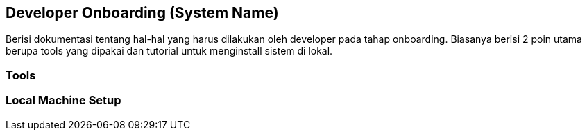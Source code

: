 == Developer Onboarding (System Name)

Berisi dokumentasi tentang hal-hal yang harus dilakukan oleh developer
pada tahap onboarding. Biasanya berisi 2 poin utama berupa tools yang
dipakai dan tutorial untuk menginstall sistem di lokal.

=== Tools

=== Local Machine Setup
